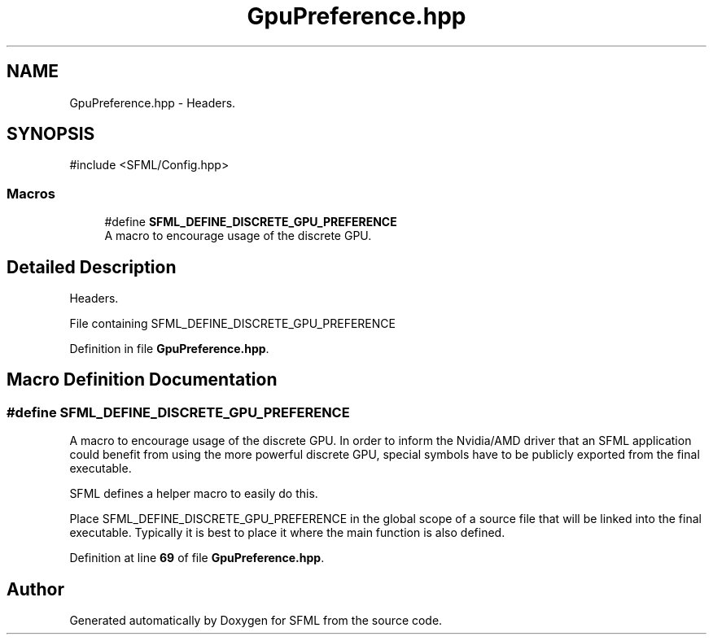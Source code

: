 .TH "GpuPreference.hpp" 3 "Version .." "SFML" \" -*- nroff -*-
.ad l
.nh
.SH NAME
GpuPreference.hpp \- Headers\&.  

.SH SYNOPSIS
.br
.PP
\fR#include <SFML/Config\&.hpp>\fP
.br

.SS "Macros"

.in +1c
.ti -1c
.RI "#define \fBSFML_DEFINE_DISCRETE_GPU_PREFERENCE\fP"
.br
.RI "A macro to encourage usage of the discrete GPU\&. "
.in -1c
.SH "Detailed Description"
.PP 
Headers\&. 

File containing SFML_DEFINE_DISCRETE_GPU_PREFERENCE 
.PP
Definition in file \fBGpuPreference\&.hpp\fP\&.
.SH "Macro Definition Documentation"
.PP 
.SS "#define SFML_DEFINE_DISCRETE_GPU_PREFERENCE"

.PP
A macro to encourage usage of the discrete GPU\&. In order to inform the Nvidia/AMD driver that an SFML application could benefit from using the more powerful discrete GPU, special symbols have to be publicly exported from the final executable\&.
.PP
SFML defines a helper macro to easily do this\&.
.PP
Place SFML_DEFINE_DISCRETE_GPU_PREFERENCE in the global scope of a source file that will be linked into the final executable\&. Typically it is best to place it where the main function is also defined\&. 
.PP
Definition at line \fB69\fP of file \fBGpuPreference\&.hpp\fP\&.
.SH "Author"
.PP 
Generated automatically by Doxygen for SFML from the source code\&.
